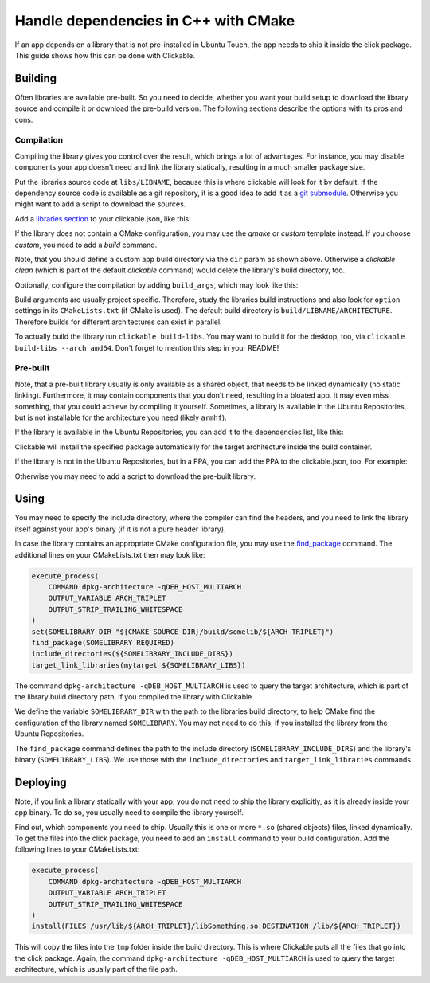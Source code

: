 Handle dependencies in C++ with CMake
=====================================

If an app depends on a library that is not pre-installed in Ubuntu Touch, the app needs to ship it inside the click package. This guide shows how this can be done with Clickable.

Building
--------
Often libraries are available pre-built. So you need to decide, whether you want your build setup to download the library source and compile it or download the pre-build version. The following sections describe the options with its pros and cons.

Compilation
^^^^^^^^^^^
Compiling the library gives you control over the result, which brings a lot of advantages. For instance, you may disable components your app doesn't need and link the library statically, resulting in a much smaller package size.

Put the libraries source code at ``libs/LIBNAME``, because this is where clickable will look for it by default. If the dependency source code is available as a git repository, it is a good idea to add it as a `git submodule <https://git-scm.com/book/de/v1/Git-Tools-Submodule>`_. Otherwise you might want to add a script to download the sources.

Add a `libraries section <http://clickable.bhdouglass.com/en/latest/clickable-json.html#libraries>`_ to your clickable.json, like this:

.. code-block:: JSON
   :emphasize-lines: 4-8

    {
      "template": "cmake",
      "dir": "build/app",
      "libraries": {
        "LIBNAME": {
          "template": "cmake"
        }
      }
    }

If the library does not contain a CMake configuration, you may use the `qmake` or `custom` template instead. If you choose `custom`, you need to add a `build` command.

Note, that you should define a custom app build directory via the ``dir`` param as shown above. Otherwise a `clickable clean` (which is part of the default `clickable` command) would delete the library's build directory, too.

Optionally, configure the compilation by adding ``build_args``, which may look like this:

.. code-block:: JSON
   :emphasize-lines: 7-12

    {
      "template": "cmake",
      "dir": "build/app",
      "libraries": {
        "LIBNAME": {
          "template": "cmake",
          "build_args": [
            "-DBUILD_EXAMPLES=OFF",
            "-DBUILD_DOCS=OFF",
            "-DBUILD_TESTS=OFF",
            "-DBUILD_SHARED_LIBS=OFF"
          ]
        }
      }
    }

Build arguments are usually project specific. Therefore, study the libraries build instructions and also look for ``option`` settings in its ``CMakeLists.txt`` (if CMake is used). The default build directory is ``build/LIBNAME/ARCHITECTURE``. Therefore builds for different architectures can exist in parallel.

To actually build the library run ``clickable build-libs``. You may want to build it for the desktop, too, via ``clickable build-libs --arch amd64``. Don't forget to mention this step in your README!

Pre-built
^^^^^^^^^
Note, that a pre-built library usually is only available as a shared object, that needs to be linked dynamically (no static linking). Furthermore, it may contain components that you don't need, resulting in a bloated app. It may even miss something, that you could achieve by compiling it yourself. Sometimes, a library is available in the Ubuntu Repositories, but is not installable for the architecture you need (likely ``armhf``).

If the library is available in the Ubuntu Repositories, you can add it to the dependencies list, like this:

.. code-block:: JSON
   :emphasize-lines: 3-5

    {
      "template": "cmake",
      "dependencies_target": [
        "libsomething-dev"
      ]
    }

Clickable will install the specified package automatically for the target architecture inside the build container.

If the library is not in the Ubuntu Repositories, but in a PPA, you can add the PPA to the clickable.json, too. For example:

.. code-block:: JSON
   :emphasize-lines: 3-5

    {
      "template": "cmake",
      "dependencies_ppa": [
        "ppa:someone/libsomething"
      ],
      "dependencies_target": [
        "libsomething-dev"
      ]
    }

Otherwise you may need to add a script to download the pre-built library.

Using
-----
You may need to specify the include directory, where the compiler can find the headers, and you need to link the library itself against your app's binary (if it is not a pure header library).

In case the library contains an appropriate CMake configuration file, you may use the `find_package <https://cmake.org/cmake/help/latest/command/find_package.html>`_ command. The additional lines on your CMakeLists.txt then may look like:

.. code-block:: CMake

    execute_process(
        COMMAND dpkg-architecture -qDEB_HOST_MULTIARCH
        OUTPUT_VARIABLE ARCH_TRIPLET
        OUTPUT_STRIP_TRAILING_WHITESPACE
    )
    set(SOMELIBRARY_DIR "${CMAKE_SOURCE_DIR}/build/somelib/${ARCH_TRIPLET}")
    find_package(SOMELIBRARY REQUIRED)
    include_directories(${SOMELIBRARY_INCLUDE_DIRS})
    target_link_libraries(mytarget ${SOMELIBRARY_LIBS})

The command ``dpkg-architecture -qDEB_HOST_MULTIARCH`` is used to query the target architecture, which is part of the library build directory path, if you compiled the library with Clickable.

We define the variable ``SOMELIBRARY_DIR`` with the path to the libraries build directory, to help CMake find the configuration of the library named ``SOMELIBRARY``. You may not need to do this, if you installed the library from the Ubuntu Repositories.

The ``find_package`` command defines the path to the include directory (``SOMELIBRARY_INCLUDE_DIRS``) and the library's binary (``SOMELIBRARY_LIBS``). We use those with the ``include_directories`` and ``target_link_libraries`` commands.

Deploying
---------
Note, if you link a library statically with your app, you do not need to ship the library explicitly, as it is already inside your app binary. To do so, you usually need to compile the library yourself.

Find out, which components you need to ship. Usually this is one or more ``*.so`` (shared objects) files, linked dynamically. To get the files into the click package, you need to add an ``install`` command to your build configuration. Add the following lines to your CMakeLists.txt:

.. code-block:: CMake

    execute_process(
        COMMAND dpkg-architecture -qDEB_HOST_MULTIARCH
        OUTPUT_VARIABLE ARCH_TRIPLET
        OUTPUT_STRIP_TRAILING_WHITESPACE
    )
    install(FILES /usr/lib/${ARCH_TRIPLET}/libSomething.so DESTINATION /lib/${ARCH_TRIPLET})

This will copy the files into the ``tmp`` folder inside the build directory. This is where Clickable puts all the files that go into the click package. Again, the command ``dpkg-architecture -qDEB_HOST_MULTIARCH`` is used to query the target architecture, which is usually part of the file path.
